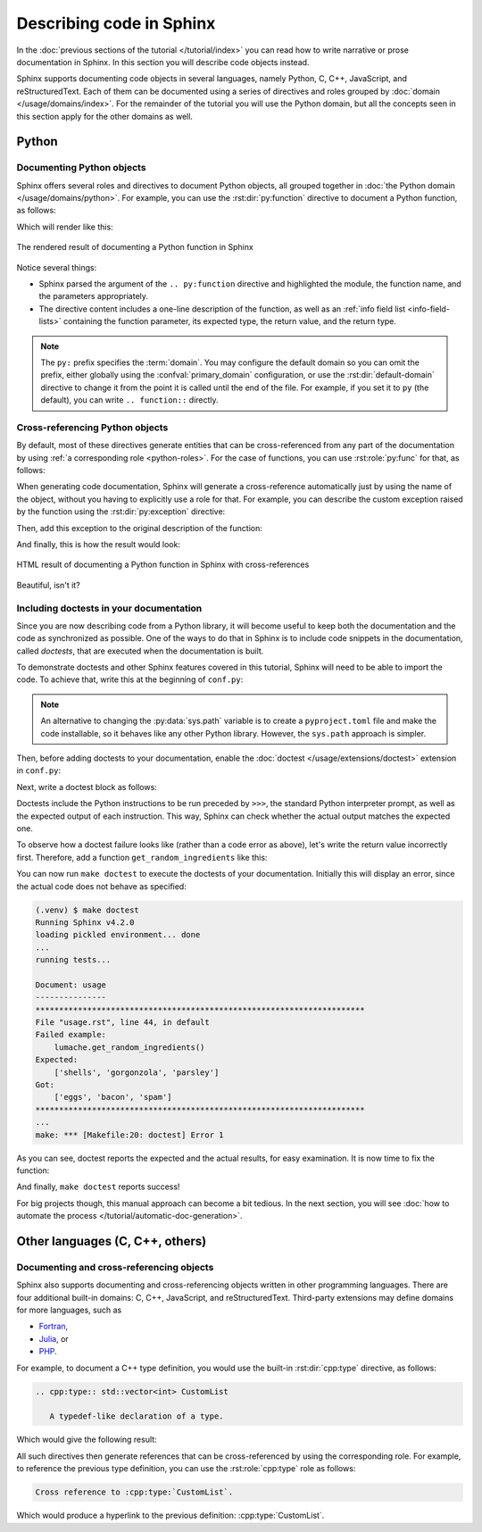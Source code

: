 Describing code in Sphinx
=========================

In the :doc:`previous sections of the tutorial </tutorial/index>` you can read
how to write narrative or prose documentation in Sphinx. In this section you
will describe code objects instead.

Sphinx supports documenting code objects in several languages, namely Python,
C, C++, JavaScript, and reStructuredText. Each of them can be documented using
a series of directives and roles grouped by
:doc:`domain </usage/domains/index>`. For the remainder of the
tutorial you will use the Python domain, but all the concepts seen in this
section apply for the other domains as well.

.. _tutorial-describing-objects:

Python
------

Documenting Python objects
~~~~~~~~~~~~~~~~~~~~~~~~~~

Sphinx offers several roles and directives to document Python objects,
all grouped together in :doc:`the Python domain </usage/domains/python>`.
For example, you can use the :rst:dir:`py:function` directive to document
a Python function, as follows:

.. code-block:: rst
   :caption: docs/source/usage.rst

   Creating recipes
   ----------------

   To retrieve a list of random ingredients,
   you can use the ``lumache.get_random_ingredients()`` function:

   .. py:function:: lumache.get_random_ingredients(kind=None)

      Return a list of random ingredients as strings.

      :param kind: Optional "kind" of ingredients.
      :type kind: list[str] or None
      :return: The ingredients list.
      :rtype: list[str]

Which will render like this:

.. figure:: /_static/tutorial/lumache-py-function.png
   :width: 80%
   :align: center
   :alt: HTML result of documenting a Python function in Sphinx

   The rendered result of documenting a Python function in Sphinx

Notice several things:

- Sphinx parsed the argument of the ``.. py:function`` directive and
  highlighted the module, the function name, and the parameters appropriately.
- The directive content includes a one-line description of the function,
  as well as an :ref:`info field list <info-field-lists>` containing the function
  parameter, its expected type, the return value, and the return type.

.. note::

   The ``py:`` prefix specifies the :term:`domain`. You may configure the
   default domain so you can omit the prefix, either globally using the
   :confval:`primary_domain` configuration, or use the
   :rst:dir:`default-domain` directive to change it from the point it is called
   until the end of the file.
   For example, if you set it to ``py`` (the default), you can write
   ``.. function::`` directly.

Cross-referencing Python objects
~~~~~~~~~~~~~~~~~~~~~~~~~~~~~~~~

By default, most of these directives generate entities that can be
cross-referenced from any part of the documentation by using
:ref:`a corresponding role <python-roles>`. For the case of functions,
you can use :rst:role:`py:func` for that, as follows:

.. code-block:: rst
   :caption: docs/source/usage.rst

   The ``kind`` parameter should be either ``"meat"``, ``"fish"``,
   or ``"veggies"``. Otherwise, :py:func:`lumache.get_random_ingredients`
   will raise an exception.

When generating code documentation, Sphinx will generate a
cross-reference automatically just by using the name of the object,
without you having to explicitly use a role for that. For example, you
can describe the custom exception raised by the function using the
:rst:dir:`py:exception` directive:

.. code-block:: rst
   :caption: docs/source/usage.rst

   .. py:exception:: lumache.InvalidKindError

      Raised if the kind is invalid.

Then, add this exception to the original description of the function:

.. code-block:: rst
   :caption: docs/source/usage.rst
   :emphasize-lines: 7

   .. py:function:: lumache.get_random_ingredients(kind=None)

      Return a list of random ingredients as strings.

      :param kind: Optional "kind" of ingredients.
      :type kind: list[str] or None
      :raise lumache.InvalidKindError: If the kind is invalid.
      :return: The ingredients list.
      :rtype: list[str]

And finally, this is how the result would look:

.. figure:: /_static/tutorial/lumache-py-function-full.png
   :width: 80%
   :align: center
   :alt: HTML result of documenting a Python function in Sphinx
         with cross-references

   HTML result of documenting a Python function in Sphinx with cross-references

Beautiful, isn't it?

Including doctests in your documentation
~~~~~~~~~~~~~~~~~~~~~~~~~~~~~~~~~~~~~~~~

Since you are now describing code from a Python library, it will become useful
to keep both the documentation and the code as synchronized as possible.
One of the ways to do that in Sphinx is to include code snippets in the
documentation, called *doctests*, that are executed when the documentation is
built.

To demonstrate doctests and other Sphinx features covered in this tutorial,
Sphinx will need to be able to import the code. To achieve that, write this
at the beginning of ``conf.py``:

.. code-block:: python
   :caption: docs/source/conf.py
   :emphasize-lines: 3-5

   # If extensions (or modules to document with autodoc) are in another directory,
   # add these directories to sys.path here.
   import pathlib
   import sys
   sys.path.insert(0, pathlib.Path(__file__).parents[2].resolve().as_posix())

.. note::

   An alternative to changing the :py:data:`sys.path` variable is to create a
   ``pyproject.toml`` file and make the code installable,
   so it behaves like any other Python library. However, the ``sys.path``
   approach is simpler.

Then, before adding doctests to your documentation, enable the
:doc:`doctest </usage/extensions/doctest>` extension in ``conf.py``:

.. code-block:: python
   :caption: docs/source/conf.py
   :emphasize-lines: 3

   extensions = [
       'sphinx.ext.duration',
       'sphinx.ext.doctest',
   ]

Next, write a doctest block as follows:

.. code-block:: rst
   :caption: docs/source/usage.rst

   >>> import lumache
   >>> lumache.get_random_ingredients()
   ['shells', 'gorgonzola', 'parsley']

Doctests include the Python instructions to be run preceded by ``>>>``,
the standard Python interpreter prompt, as well as the expected output
of each instruction. This way, Sphinx can check whether the actual output
matches the expected one.

To observe how a doctest failure looks like (rather than a code error as
above), let's write the return value incorrectly first. Therefore, add a
function ``get_random_ingredients`` like this:

.. code-block:: python
   :caption: lumache.py

   def get_random_ingredients(kind=None):
       return ["eggs", "bacon", "spam"]

You can now run ``make doctest`` to execute the doctests of your documentation.
Initially this will display an error, since the actual code does not behave
as specified:

.. code-block:: console

   (.venv) $ make doctest
   Running Sphinx v4.2.0
   loading pickled environment... done
   ...
   running tests...

   Document: usage
   ---------------
   **********************************************************************
   File "usage.rst", line 44, in default
   Failed example:
       lumache.get_random_ingredients()
   Expected:
       ['shells', 'gorgonzola', 'parsley']
   Got:
       ['eggs', 'bacon', 'spam']
   **********************************************************************
   ...
   make: *** [Makefile:20: doctest] Error 1

As you can see, doctest reports the expected and the actual results,
for easy examination. It is now time to fix the function:

.. code-block:: python
   :caption: lumache.py
   :emphasize-lines: 2

   def get_random_ingredients(kind=None):
       return ["shells", "gorgonzola", "parsley"]

And finally, ``make doctest`` reports success!

For big projects though, this manual approach can become a bit tedious.
In the next section, you will see :doc:`how to automate the
process </tutorial/automatic-doc-generation>`.

Other languages (C, C++, others)
--------------------------------

Documenting and cross-referencing objects
~~~~~~~~~~~~~~~~~~~~~~~~~~~~~~~~~~~~~~~~~

Sphinx also supports documenting and cross-referencing objects written in
other programming languages. There are four additional built-in domains:
C, C++, JavaScript, and reStructuredText. Third-party extensions may
define domains for more languages, such as

- `Fortran <https://sphinx-fortran.readthedocs.io>`_,
- `Julia <https://bastikr.github.io/sphinx-julia>`_, or
- `PHP <https://github.com/markstory/sphinxcontrib-phpdomain>`_.

For example, to document a C++ type definition, you would use the built-in
:rst:dir:`cpp:type` directive, as follows:

.. code-block:: rst

   .. cpp:type:: std::vector<int> CustomList

      A typedef-like declaration of a type.

Which would give the following result:

.. cpp:type:: std::vector<int> CustomList

   A typedef-like declaration of a type.

All such directives then generate references that can be
cross-referenced by using the corresponding role. For example, to reference
the previous type definition, you can use the :rst:role:`cpp:type` role
as follows:

.. code-block:: rst

   Cross reference to :cpp:type:`CustomList`.

Which would produce a hyperlink to the previous definition: :cpp:type:`CustomList`.
